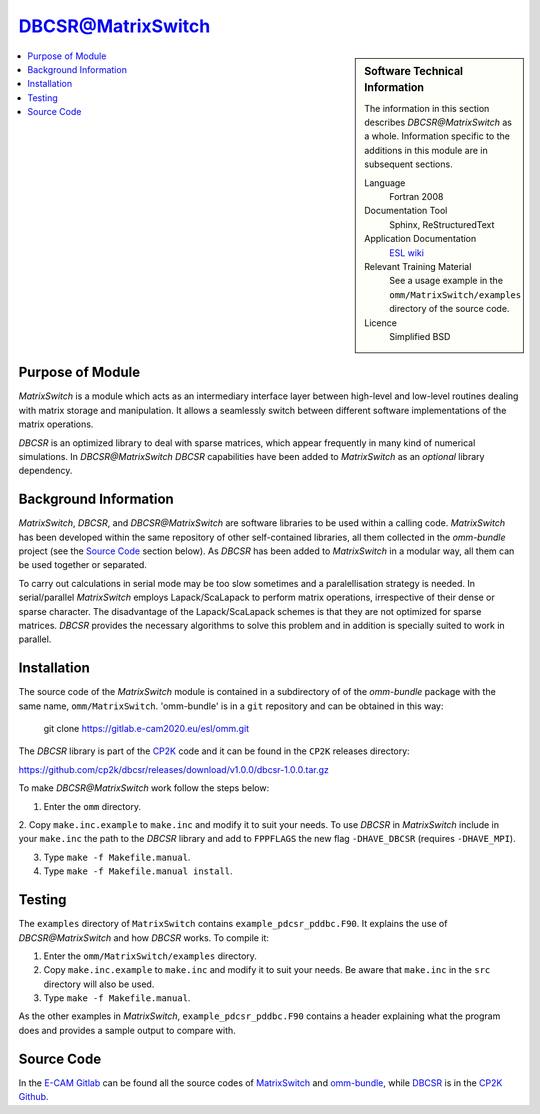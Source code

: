 ##################
DBCSR@MatrixSwitch
##################

.. sidebar:: Software Technical Information

  The information in this section describes `DBCSR@MatrixSwitch` as a whole.
  Information specific to the additions in this module are in subsequent
  sections.

  Language
    Fortran 2008

  Documentation Tool
    Sphinx, ReStructuredText

  Application Documentation
   `ESL wiki <http://esl.cecam.org/MatrixSwitch>`_ 

  Relevant Training Material
    See a usage example in the ``omm/MatrixSwitch/examples`` directory of the source code.
  
  Licence
    Simplified BSD

.. contents:: :local:

Purpose of Module
_________________

`MatrixSwitch` is a module which acts as an intermediary interface layer between
high-level and low-level routines
dealing with matrix storage and manipulation. It allows a seamlessly switch
between different software implementations of the matrix operations.

`DBCSR` is an optimized library to deal with sparse matrices, which appear
frequently in many kind of numerical simulations. In `DBCSR@MatrixSwitch`
`DBCSR` capabilities have been added to `MatrixSwitch` as an *optional* 
library dependency.

Background Information
______________________

`MatrixSwitch`, `DBCSR`, and `DBCSR@MatrixSwitch` are software libraries 
to be used within a calling code.
`MatrixSwitch` has been developed within the same repository of other 
self-contained libraries,
all them collected in the `omm-bundle` project (see the `Source Code`_ section below). 
As `DBCSR` has been added to `MatrixSwitch` 
in a modular way, all them can be used together or separated.

To carry out calculations in serial mode may be too slow sometimes and a paralellisation
strategy is needed. In serial/parallel `MatrixSwitch` employs Lapack/ScaLapack to perform 
matrix operations, irrespective of their dense or sparse character.
The disadvantage of the Lapack/ScaLapack schemes is that they are not optimized 
for sparse matrices. `DBCSR` provides the necessary algorithms to solve this problem and 
in addition is specially suited to work in parallel. 

Installation
____________

The source code of the `MatrixSwitch` module is contained in a subdirectory of
of the `omm-bundle` package with the same name, ``omm/MatrixSwitch``.  
'omm-bundle' is in a ``git`` repository and can be obtained in this way: 

  git clone https://gitlab.e-cam2020.eu/esl/omm.git

The `DBCSR` library is part of the `CP2K`__ code and it can be found in the 
``CP2K`` releases directory:

.. __: https://www.cp2k.org/

https://github.com/cp2k/dbcsr/releases/download/v1.0.0/dbcsr-1.0.0.tar.gz

To make `DBCSR@MatrixSwitch` work follow the steps below:

1. Enter the ``omm`` directory.

2. Copy ``make.inc.example`` to ``make.inc`` and modify it to suit your needs. To use
`DBCSR` in `MatrixSwitch` include in your ``make.inc`` the path to the `DBCSR` library and add 
to ``FPPFLAGS`` the new flag ``-DHAVE_DBCSR`` (requires ``-DHAVE_MPI``).

3. Type ``make -f Makefile.manual``.

4. Type ``make -f Makefile.manual install``.

Testing
_______

The ``examples`` directory of ``MatrixSwitch`` contains ``example_pdcsr_pddbc.F90``. It explains
the use of `DBCSR@MatrixSwitch` and how `DBCSR` works. To compile it:

1. Enter the ``omm/MatrixSwitch/examples`` directory.

2. Copy ``make.inc.example`` to ``make.inc`` and modify it to suit your needs.
   Be aware that ``make.inc`` in the ``src`` directory will also be used.

3. Type ``make -f Makefile.manual``.

As the other examples in `MatrixSwitch`, ``example_pdcsr_pddbc.F90`` contains a header 
explaining what the program does and provides a sample output to compare with.

Source Code
___________

In the `E-CAM Gitlab`__ can be found all the source codes of `MatrixSwitch`__
and `omm-bundle`__, while `DBCSR`__ is in the `CP2K`__ `Github`__.
  
.. __: https://gitlab.e-cam2020.eu/ 
.. __: https://gitlab.e-cam2020.eu/esl/omm/tree/master/MatrixSwitch/
.. __: https://gitlab.e-cam2020.eu/esl/omm/
.. __: https://github.com/cp2k/dbcsr/
.. __: https://github.com/cp2k/
.. __: https://github.com/
